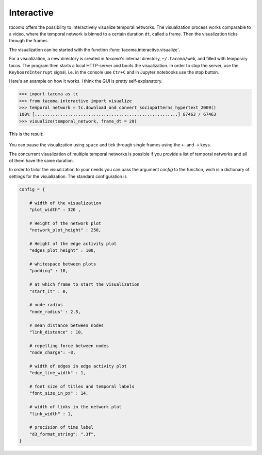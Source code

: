 Interactive
===========

`tacoma` offers the possibility to interactively visualize temporal networks.
The visualization process works comparable to a video, where the temporal network
is binned to a certain duration ``dt``, called a frame. Then the visualization ticks
through the frames.

The visualization can be started with the function :func:`tacoma.interactive.visualize`.

For a visualization, a new directory is created in `tacoma`'s internal directory, ``~/.tacoma/web``,
and filled with temporary tacos. The program then starts a local HTTP-server
and boots the visualization. In order to stop the server, use the ``KeyboardInterrupt`` signal,
i.e. in the console use ``Ctr+C`` and in Jupyter notebooks use the stop button.

Here's an example on how it works. I think the GUI is pretty self-explanatory.

.. code:: python

   >>> import tacoma as tc
   >>> from tacoma.interactive import visualize
   >>> temporal_network = tc.download_and_convert_sociopatterns_hypertext_2009()
   100% [........................................................] 67463 / 67463
   >>> visualize(temporal_network, frame_dt = 20)

This is the result:

.. figure:: https://github.com/benmaier/tacoma/raw/master/img/ht09_extensive_example.gif
   :alt: visualization example

You can pause the visualization using ``space`` and tick through single frames using the ← and → keys.

The concurrent visualization of multiple temporal networks is possible if you
provide a list of temporal networks and all of them have the same duration.

In order to tailor the visualization to your needs you can pass the argument
`config` to the function, wich is a dictionary of settings for the visualization.
The standard configuration is


.. code:: python

    config = {

        # width of the visualization
        "plot_width" : 320 ,

        # Height of the network plot
        "network_plot_height" : 250,

        # Height of the edge activity plot
        "edges_plot_height" : 100,

        # whitespace between plots
        "padding" : 10,

        # at which frame to start the visualization
        "start_it" : 0,

        # node radius
        "node_radius" : 2.5,

        # mean distance between nodes
        "link_distance" : 10,

        # repelling force between nodes
        "node_charge": -8,

        # width of edges in edge activity plot
        "edge_line_width" : 1,

        # font size of titles and temporal labels
        "font_size_in_px" : 14,

        # width of links in the network plot
        "link_width" : 1,

        # precision of time label
        "d3_format_string": ".3f",
    }
